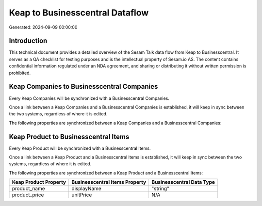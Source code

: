 ================================
Keap to Businesscentral Dataflow
================================

Generated: 2024-09-09 00:00:00

Introduction
------------

This technical document provides a detailed overview of the Sesam Talk data flow from Keap to Businesscentral. It serves as a QA checklist for testing purposes and is the intellectual property of Sesam.io AS. The content contains confidential information regulated under an NDA agreement, and sharing or distributing it without written permission is prohibited.

Keap Companies to Businesscentral Companies
-------------------------------------------
Every Keap Companies will be synchronized with a Businesscentral Companies.

Once a link between a Keap Companies and a Businesscentral Companies is established, it will keep in sync between the two systems, regardless of where it is edited.

The following properties are synchronized between a Keap Companies and a Businesscentral Companies:

.. list-table::
   :header-rows: 1

   * - Keap Companies Property
     - Businesscentral Companies Property
     - Businesscentral Data Type


Keap Product to Businesscentral Items
-------------------------------------
Every Keap Product will be synchronized with a Businesscentral Items.

Once a link between a Keap Product and a Businesscentral Items is established, it will keep in sync between the two systems, regardless of where it is edited.

The following properties are synchronized between a Keap Product and a Businesscentral Items:

.. list-table::
   :header-rows: 1

   * - Keap Product Property
     - Businesscentral Items Property
     - Businesscentral Data Type
   * - product_name
     - displayName
     - "string"
   * - product_price
     - unitPrice
     - N/A

